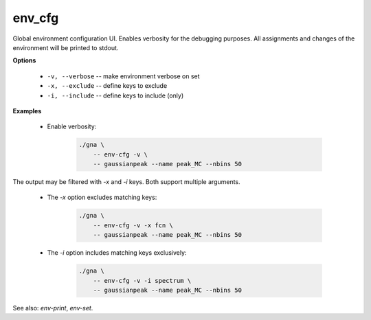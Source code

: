 env_cfg
"""""""

Global environment configuration UI. Enables verbosity for the debugging purposes.
All assignments and changes of the environment will be printed to stdout.


**Options**

    * ``-v, --verbose`` -- make environment verbose on set

    * ``-x, --exclude`` -- define keys to exclude

    * ``-i, --include`` -- define keys to include (only)


**Examples**

    * Enable verbosity:

        .. code-block:: bash

            ./gna \
                -- env-cfg -v \
                -- gaussianpeak --name peak_MC --nbins 50

The output may be filtered with `-x` and `-i` keys. Both support multiple arguments.

    * The `-x` option excludes matching keys:

        .. code-block:: bash

            ./gna \
                -- env-cfg -v -x fcn \
                -- gaussianpeak --name peak_MC --nbins 50

    * The `-i` option includes matching keys exclusively:

        .. code-block:: bash

            ./gna \
                -- env-cfg -v -i spectrum \
                -- gaussianpeak --name peak_MC --nbins 50


See also: *env-print*, *env-set*.